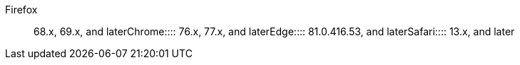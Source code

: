 +++<dlentry>+++Firefox::::  68.x, 69.x, and later+++</dlentry>++++++<dlentry>+++Chrome::::  76.x, 77.x, and later+++</dlentry>++++++<dlentry>+++Edge::::  81.0.416.53, and later+++</dlentry>++++++<dlentry>+++Safari::::  13.x, and later+++</dlentry>+++
